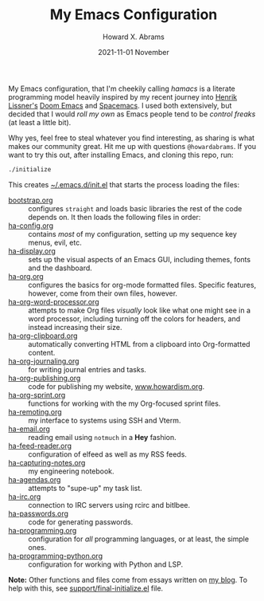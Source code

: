 #+TITLE:  My Emacs Configuration
#+AUTHOR: Howard X. Abrams
#+DATE:   2021-11-01 November
#+TAGS:   emacs

My Emacs configuration, that I'm cheekily calling /hamacs/ is a literate programming model heavily inspired by my recent journey into [[https://www.youtube.com/watch?v=LKegZI9vWUU][Henrik Lissner's]] [[https://github.com/hlissner/doom-emacs][Doom Emacs]] and [[https://www.spacemacs.org/][Spacemacs]]. I used both extensively, but decided that I would /roll my own/ as Emacs people tend to be /control freaks/ (at least a little bit).

Why yes, feel free to steal whatever you find interesting, as sharing is what makes our community great. Hit me up with questions =@howardabrams=. If you want to try this out, after installing Emacs, and cloning this repo, run:
#+BEGIN_SRC sh
./initialize
#+END_SRC
This creates [[file:~/.emacs.d/init.el][~/.emacs.d/init.el]] that starts the process loading the files:

  - [[file:bootstrap.org][bootstrap.org]] :: configures =straight= and loads basic libraries the rest of the code depends on. It then loads the following files in order:
  - [[file:ha-config.org][ha-config.org]] :: contains /most/ of my configuration, setting up my sequence key menus, evil, etc.
  - [[file:ha-display.org][ha-display.org]] :: sets up the visual aspects of an Emacs GUI, including themes, fonts and the dashboard.
  - [[file:ha-org.org][ha-org.org]] :: configures the basics for org-mode formatted files. Specific features, however, come from their own files, however.
  - [[file:ha-org-word-processor.org][ha-org-word-processor.org]] :: attempts to make Org files /visually/ look like what one might see in a word processor, including turning off the colors for headers, and instead increasing their size.
  - [[file:ha-org-clipboard.org][ha-org-clipboard.org]] :: automatically converting HTML from a clipboard into Org-formatted content.
  - [[file:ha-org-journaling.org][ha-org-journaling.org]] :: for writing journal entries and tasks.
  - [[file:ha-org-publishing.org][ha-org-publishing.org]] :: code for publishing my website, [[http://howardism.org][www.howardism.org]].
  - [[file:ha-org-sprint.org][ha-org-sprint.org]] :: functions for working with the my Org-focused sprint files.
  - [[file:ha-remoting.org][ha-remoting.org]] :: my interface to systems using SSH and Vterm.
  - [[file:ha-email.org][ha-email.org]] :: reading email using =notmuch= in a *Hey* fashion.
  - [[file:ha-feed-reader.org][ha-feed-reader.org]] :: configuration of elfeed as well as my RSS feeds.
  - [[file:ha-capturing-notes.org][ha-capturing-notes.org]] :: my engineering notebook.
  - [[file:ha-agendas.org][ha-agendas.org]] :: attempts to "supe-up" my task list.
  - [[file:ha-irc.org][ha-irc.org]] :: connection to IRC servers using rcirc and bitlbee.
  - [[file:ha-passwords.org][ha-passwords.org]] :: code for generating passwords.
  - [[file:ha-programming.org][ha-programming.org]] :: configuration for /all/ programming languages, or at least, the simple ones.
  - [[file:ha-programming-python.org][ha-programming-python.org]] :: configuration for working with Python and LSP.

*Note:* Other functions and files come from essays written on [[http://www.howardism.org][my blog]]. To help with this, see [[file:support/final-initialize.el][support/final-initialize.el]] file.
